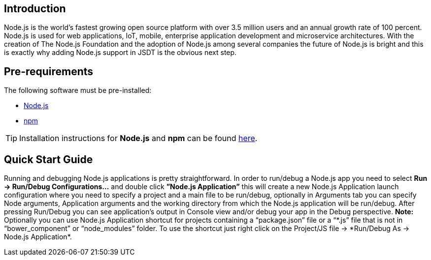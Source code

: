 == Introduction
Node.js is the world’s fastest growing open source platform with over 3.5 million users and an annual growth rate of 100 percent. Node.js is used for web applications, IoT, mobile, enterprise application development and microservice architectures.
With the creation of The Node.js Foundation and the adoption of Node.js among several companies the future of Node.js is bright and this is exactly why adding Node.js support in JSDT is the obvious next step.

== Pre-requirements

The following software must be pre-installed:

* https://nodejs.org/en/[Node.js]
* https://www.npmjs.com/[npm]

TIP: Installation instructions for *Node.js* and *npm* can be found https://docs.npmjs.com/getting-started/installing-node[here].

== Quick Start Guide
Running and debugging Node.js applications is pretty straightforward. In order to run/debug a Node.js app you need to select *Run -> Run/Debug Configurations…* and double click *”Node.js Application”* this will create a new Node.js Application launch configuration where you need to specify a project and a main file to be run/debug, optionally in Arguments tab you can specify Node arguments, Application arguments and the working directory from which the Node.js application will be run/debug.
After pressing Run/Debug you can see application’s output in Console view and/or debug your app in the Debug perspective.
*Note:* Optionally you can use Node.js Application shortcut for projects containing a “package.json” file or a “\*.js” file that is not in “bower_component” or “node_modules” folder. 
To use the shortcut just right click on the Project/JS file -> *Run/Debug As -> Node.js Application*.
 



